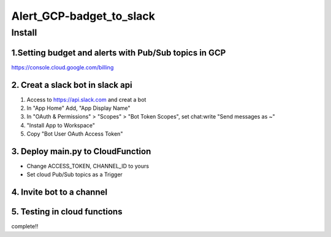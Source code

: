 ==================
Alert_GCP-badget_to_slack
==================



Install
============


1.Setting budget and alerts with Pub/Sub topics in GCP
-------------------------------------------------------------

https://console.cloud.google.com/billing


2. Creat a slack bot in slack api
-----------------------------------------


1. Access to https://api.slack.com and creat a bot

2. In "App Home" Add, "App Display Name"

3. In "OAuth & Permissions" > "Scopes" > "Bot Token Scopes", set chat:write "Send messages as ~"

4. "Install App to Workspace"

5. Copy "Bot User OAuth Access Token"


3. Deploy main.py to CloudFunction
-------------------------------------------------------------------------------------------

- Change ACCESS_TOKEN, CHANNEL_ID to yours
- Set cloud Pub/Sub topics as a Trigger

4. Invite bot to a channel
-------------------------------------------------------------------------------------------

5. Testing in cloud functions
-------------------------------------------------------------------------------------------

complete!!